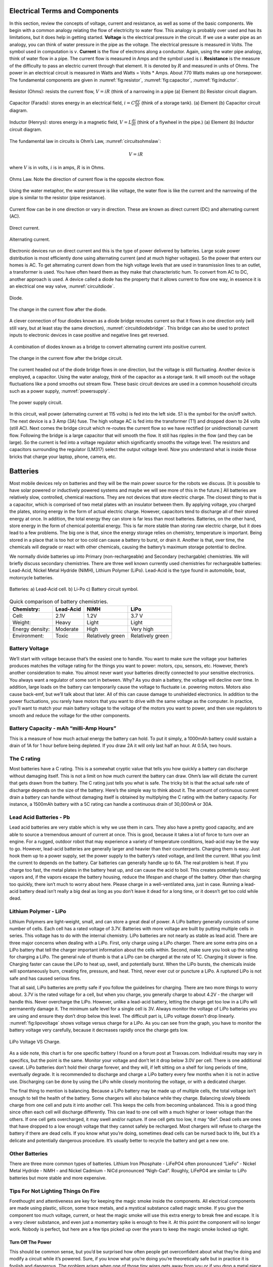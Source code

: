 Electrical Terms and Components
--------------------------------

In this section, review the concepts of voltage, current and resistance,
as well as some of the basic components.   We begin with a common analogy
relating the flow of electricity to water flow.  This analogy is probably
over used and has its limitations, but it does help in getting started.
**Voltage** is the electrical pressure in the circuit.
If we use a water pipe as an
analogy, you can think of water pressure in the pipe as the voltage. The
electrical pressure is measured in Volts. The symbol used in computation
is :math:`v`. **Current** is the flow of electrons along a conductor.
Again, using the water pipe analogy, think of water flow in a pipe. The
current flow is measured in Amps and the symbol used is :math:`i`.
**Resistance** is the measure of the difficulty to pass an electric
current through that element. It is denoted by :math:`R` and measured in
units of Ohms. The power in an electrical circuit is measured in Watts
and Watts = Volts * Amps. About 770 Watts makes up one horsepower. The
fundamental components are given in :numref:`fig:resistor`,
:numref:`fig:capacitor`, :numref:`fig:inductor`.

.. _`fig:resistor`:
.. figure:: ElectricalFigures/Resistor.png
   :width: 40%
   :align: center

   Resistor (Ohms): resists the current flow, :math:`V = iR` (think of a narrowing in a pipe
   (a) Element (b) Resistor circuit diagram.


.. _`fig:capacitor`:
.. figure:: ElectricalFigures/Capacitor.png
   :width: 40%
   :align: center

   Capacitor (Farads): stores energy in an electrical field,
   :math:`i = \displaystyle C\frac{dV}{dt}` (think of a storage tank).
   (a) Element (b) Capacitor circuit diagram.


.. _`fig:inductor`:
.. figure:: ElectricalFigures/Inductor.png
   :width: 40%
   :align: center

   Inductor (Henrys): stores energy in a magnetic field,
   :math:`V = \displaystyle L\frac{di}{dt}` (think of a flywheel in the
   pipe.) (a) Element (b) Inductor circuit diagram.



The fundamental law in circuits is Ohm’s Law,
:numref:`circuitsohmslaw`:

.. math:: V = iR

where :math:`V` is in volts, :math:`i` is in amps, :math:`R` is in
Ohms.

.. _`circuitsohmslaw`:
.. figure:: ElectricalFigures/Ohms.*
   :width: 30%
   :align: center

   Ohms Law. Note the direction of current flow is the opposite electron
   flow.

.. _`ohms-law-illustrated`:
.. figure:: ElectricalFigures/ohms-law-illustrated.*
   :width: 30%
   :align: center

   Using the water metaphor, the water pressure is like voltage, the
   water flow is like the current and the narrowing of the pipe is
   similar to the resistor (pipe resistance).

Current flow can be in one direction or vary in direction. These are
known as direct current (DC) and alternating current (AC).

.. figure:: ElectricalFigures/dc.*
   :width: 60%
   :align: center

   Direct current.

.. figure:: ElectricalFigures/ac.*
   :width: 60%
   :align: center

   Alternating current.


Electronic devices run on direct current and this is the type of power
delivered by batteries. Large scale power distribution is most
efficiently done using alternating current (and at much higher
voltages). So the power that enters our homes is AC. To get alternating
current down from the high voltage levels that are used in transmission
lines to an outlet, a transformer is used. You have often heard them as
they make that characteristic hum. To convert from AC to DC, another
approach is used. A device called a diode has the property that it
allows current to flow one way, in essence it is an electrical one way
valve, :numref:`circuitdiode`.

.. _`circuitdiode`:
.. figure:: ElectricalFigures/diode.*
   :width: 25%
   :align: center

   Diode.

.. _`rectified-ac`:
.. figure:: ElectricalFigures/diode-rect.*
   :width: 50%
   :align: center

   The change in the current flow after the diode.

A clever connection of four diodes known as a diode bridge reroutes
current so that it flows in one direction only (will still vary, but at
least stay the same direction),
:numref:`circuitdiodebridge`. This bridge can
also be used to protect inputs to electronic devices in case positive
and negative lines get reversed.

.. _`circuitdiodebridge`:
.. figure:: ElectricalFigures/diodebridge.*
   :width: 60%
   :align: center

   A combination of diodes known as a bridge to
   convert alternating current into positive current.

.. figure:: ElectricalFigures/acdc.*
   :width: 60%
   :align: center

   The change in the current flow after the bridge circuit.

The current headed out of the diode bridge flows in one direction, but
the voltage is still fluctuating. Another device is employed, a
capacitor. Using the water analogy, think of the capacitor as a storage
tank. It will smooth out the voltage fluctuations like a pond smooths
out stream flow. These basic circuit devices are used in a common
household circuits such as a power supply,
:numref:`powersupply`.

..  REDO THIS - not public domain
.. _`powersupply`:
.. figure:: ElectricalFigures/power1.*
   :width: 90%
   :align: center

   The power supply circuit.

In this circuit, wall power (alternating current at 115 volts) is fed
into the left side. S1 is the symbol for the on/off switch. The next
device is a 3 Amp (3A) fuse. The high voltage AC is fed into the
transformer (T1) and dropped down to 24 volts (still AC). Next comes the
bridge circuit which re-routes the current flow so we have rectified (or
unidirectional) current flow. Following the bridge is a large capacitor
that will smooth the flow. It still has ripples in the flow (and they
can be large). So the current is fed into a voltage regulator which
significantly smooths the voltage level. The resistors and capacitors
surrounding the regulator (LM317) select the output voltage level. Now
you understand what is inside those bricks that charge your laptop,
phone, camera, etc.



Batteries
---------

Most mobile devices rely on batteries and they will be the main power
source for the robots we discuss. [It is possible to have solar powered
or inductively powered systems and maybe we will see more of this in the
future.] All batteries are relatively slow, controlled, chemical
reactions. They are not devices that store electric charge. The closest
thing to that is a capacitor, which is comprised of two metal plates
with an insulator between them. By applying voltage, you charged the
plates, storing energy in the form of actual electric charge. However,
capacitors tend to discharge all of their stored energy at once. In
addition, the total energy they can store is far less than most
batteries. Batteries, on the other hand, store energy in the form of
chemical potential energy. This is far more stable than storing raw
electric charge, but it does lead to a few problems. The big one is
that, since the energy storage relies on chemistry, temperature is
important. Being stored in a place that is too hot or too cold can cause
a battery to burst, or drain it. Another is that, over time, the
chemicals will degrade or react with other chemicals, causing the
battery’s maximum storage potential to decline.

We normally divide batteries up into Primary (non-rechargeable) and
Secondary (rechargable) chemistries. We will briefly discuss secondary
chemistries. There are three well known currently used chemistries for
rechargeable batteries: Lead-Acid, Nickel Metal Hydride (NiMH), Lithium
Polymer (LiPo). Lead-Acid is the type found in automobile, boat,
motorcycle batteries.

.. _`leadacidlipo`:
.. figure:: ElectricalFigures/batteries.*
   :width: 60%
   :align: center

   Batteries:  a) Lead-Acid cell. b) Li-Po c) Battery circuit symbol.

.. _`comparebatteries`:
.. table:: Quick comparison of battery chemistries.

   +-----------------+-----------+------------------+------------------+
   | Chemistry:      | Lead-Acid | NiMH             | LiPo             |
   +=================+===========+==================+==================+
   | Cell:           | 2.1V      | 1.2V             | 3.7 V            |
   +-----------------+-----------+------------------+------------------+
   | Weight:         | Heavy     | Light            | Light            |
   +-----------------+-----------+------------------+------------------+
   | Energy density: | Moderate  | High             | Very high        |
   +-----------------+-----------+------------------+------------------+
   | Environment:    | Toxic     | Relatively green | Relatively green |
   +-----------------+-----------+------------------+------------------+

Battery Voltage
~~~~~~~~~~~~~~~

We’ll start with voltage because that’s the easiest one to handle. You
want to make sure the voltage your batteries produces matches the
voltage rating for the things you want to power: motors, cpu, sensors,
etc. However, there’s another consideration to make. You almost never
want your batteries directly connected to your sensitive electronics.
You always want a regulator of some sort in between. Why? As you drain a
battery, the voltage will decline over time. In addition, large loads on
the battery can temporarily cause the voltage to fluctuate i.e. powering
motors. Motors also cause back-emf, but we’ll talk about that later. All
of this can cause damage to unshielded electronics. In addition to the
power fluctuations, you rarely have motors that you want to drive with
the same voltage as the computer. In practice, you’ll want to match your
main battery voltage to the voltage of the motors you want to power, and
then use regulators to smooth and reduce the voltage for the other
components.

Battery Capacity - mAh “milli-Amp Hours”
~~~~~~~~~~~~~~~~~~~~~~~~~~~~~~~~~~~~~~~~

This is a measure of how much actual energy the battery can hold. To put
it simply, a 1000mAh battery could sustain a drain of 1A for 1 hour
before being depleted. If you draw 2A it will only last half an hour. At
0.5A, two hours.

The C rating
~~~~~~~~~~~~

Most batteries have a C rating. This is a somewhat cryptic value that
tells you how quickly a battery can discharge without damaging itself.
This is not a limit on how much current the battery can draw. Ohm’s law
will dictate the current that gets drawn from the battery. The C rating
just tells you what is safe. The tricky bit is that the actual safe rate
of discharge depends on the size of the battery. Here’s the simple way
to think about it. The amount of continuous current drain a battery can
handle without damaging itself is obtained by multiplying the C rating
with the battery capacity. For instance, a 1500mAh battery with a 5C
rating can handle a continuous drain of 30,000mA or 30A.

Lead Acid Batteries - Pb
~~~~~~~~~~~~~~~~~~~~~~~~

Lead acid batteries are very stable which is why we use them in cars.
They also have a pretty good capacity, and are able to source a
tremendous amount of current at once. This is good, because it takes a
lot of force to turn over an engine. For a rugged, outdoor robot that
may experience a variety of temperature conditions, lead-acid may be the
way to go. However, lead-acid batteries are generally larger and heavier
than their counterparts. Charging them is easy. Just hook them up to a
power supply, set the power supply to the battery’s rated voltage, and
limit the current. What you limit the current to depends on the battery.
Car batteries can generally handle up to 6A. The real problem is heat.
If you charge too fast, the metal plates in the battery heat up, and can
cause the acid to boil. This creates potentially toxic vapors and, if
the vapors escape the battery housing, reduce the lifespan and charge of
the battery. Other than charging too quickly, there isn’t much to worry
about here. Please charge in a well-ventilated area, just in case.
Running a lead-acid battery dead isn’t really a big deal as long as you
don’t leave it dead for a long time, or it doesn’t get too cold while
dead.

Lithium Polymer - LiPo
~~~~~~~~~~~~~~~~~~~~~~

Lithium Polymers are light-weight, small, and can store a great deal of
power. A LiPo battery generally consists of some number of cells. Each
cell has a rated voltage of 3.7V. Batteries with more voltage are built
by putting multiple cells in series. This voltage has to do with the
internal chemistry. LiPo batteries are not nearly as stable as lead
acid. There are three major concerns when dealing with a LiPo. First,
only charge using a LiPo charger. There are some extra pins on a LiPo
battery that tell the charger important information about the cells
within. Second, make sure you look up the rating for charging a LiPo.
The general rule of thumb is that a LiPo can be charged at the rate of
1C. Charging it slower is fine. Charging faster can cause the LiPo to
heat up, swell, and potentially burst. When the LiPo bursts, the
chemicals inside will spontaneously burn, creating fire, pressure, and
heat. Third, never ever cut or puncture a LiPo. A ruptured LiPo is not
safe and has caused serious fires.

That all said, LiPo batteries are pretty safe if you follow the
guidelines for charging. There are two more things to worry about. 3.7V
is the rated voltage for a cell, but when you charge, you generally
charge to about 4.2V - the charger will handle this. Never overcharge
the LiPo. However, unlike a lead-acid battery, letting the charge get
too low in a LiPo will permanently damage it. The minimum safe level for
a single cell is 3V. Always monitor the voltage of LiPo batteries you
are using and ensure they don’t drop below this level. The difficult
part is, LiPo voltage doesn’t drop linearly.
:numref:`fig:lipovoltage` shows voltage versus charge for
a LiPo. As you can see from the graph, you have to monitor the battery
voltage very carefully, because it decreases rapidly once the charge
gets low.

.. _`fig:lipovoltage`:
.. figure:: ElectricalFigures/lipovoltage.*
   :width: 50%
   :align: center

   LiPo Voltage VS Charge.

As a side note, this chart is for one specific battery I found on a
forum post at Traxxas.com. Individual results may vary in specifics, but
the point is the same. Monitor your voltage and don’t let it drop below
3.0V per cell. There is one additional caveat. LiPo batteries don’t hold
their charge forever, and they will, if left sitting on a shelf for long
periods of time, eventually degrade. It is recommended to discharge and
charge a LiPo battery every few months when it is not in active use.
Discharging can be done by using the LiPo while closely monitoring the
voltage, or with a dedicated charger.

The final thing to mention is balancing. Because a LiPo battery may be
made up of multiple cells, the total voltage isn’t enough to tell the
health of the battery. Some chargers will also balance while they
charge. Balancing slowly bleeds charge from one cell and puts it into
another cell. This keeps the cells from becoming unbalanced. This is a
good thing since often each cell will discharge differently. This can
lead to one cell with a much higher or lower voltage than the others. If
one cell gets overcharged, it may swell and/or rupture. If one cell gets
too low, it may “die”. Dead cells are ones that have dropped to a low
enough voltage that they cannot safely be recharged. Most chargers will
refuse to charge the battery if there are dead cells. If you know what
you’re doing, sometimes dead cells can be nursed back to life, but it’s
a delicate and potentially dangerous procedure. It’s usually better to
recycle the battery and get a new one.

Other Batteries
~~~~~~~~~~~~~~~

There are three more common types of batteries. Lithium Iron Phosphate -
LiFePO4 often pronounced “LieFo” - Nickel Metal Hydride - NiMH - and
Nickel Cadmium - NiCd pronounced “Nigh-Cad”. Roughly, LiFePO4 are
similar to LiPo batteries but more stable and more expensive.

Tips For Not Lighting Things On Fire
~~~~~~~~~~~~~~~~~~~~~~~~~~~~~~~~~~~~

Forethought and attentiveness are key for keeping the magic smoke inside
the components. All electrical components are made using plastic,
silicon, some trace metals, and a mystical substance called magic smoke.
If you give the component too much voltage, current, or heat the magic
smoke will use this extra energy to break free and escape. It is a very
clever substance, and even just a momentary spike is enough to free it.
At this point the component will no longer work. Nobody is perfect, but
here are a few tips picked up over the years to keep the magic smoke
locked up tight.

Turn Off The Power
^^^^^^^^^^^^^^^^^^

This should be common sense, but you’d be surprised how often people get
overconfident about what they’re doing and modify a circuit while it’s
powered. Sure, if you know what you’re doing you’re theoretically safe
but in practice it is foolish and dangerous. The problem arises when one
of those tiny wires gets away from you or if you drop a metal piece or
if you touch something by accident or ... Powered wires appear to be
supernaturally attracted to conductive terminals, particularly ones that
will causes sparks. Just don’t do it. The five seconds it takes to flip
off the power could save you three days of waiting for new parts or a
visit to the emergency room.

Electrical Tape
^^^^^^^^^^^^^^^

If you’re working on a circuit and if you aren’t immediately dealing
with a wire, tape the end. Most of the instances in which folks blew
something up was because they forgot about a wire that wasn’t connected,
and it brushed up against something else, making a short. This is
particularly important when dealing with batteries. Remember, you can’t
turn a battery off. If both terminals of a battery aren’t connected to
something, the free wires should be taped over. Also, NEVER cut more
than one battery cable at a time. This can short the battery and again
release the magic smoke.
